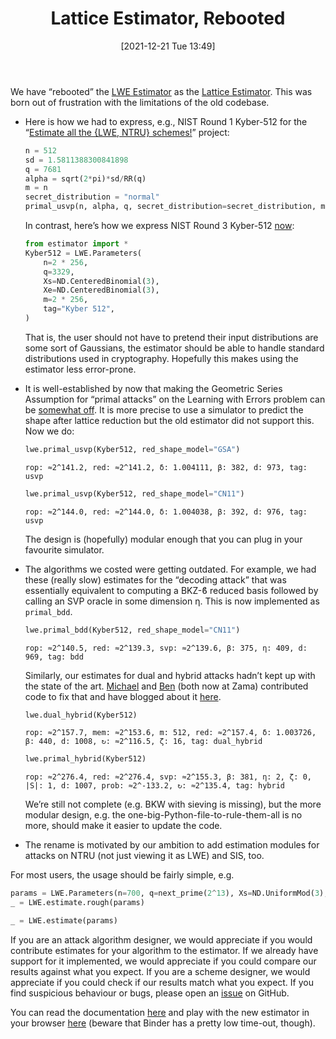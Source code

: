 #+TITLE: Lattice Estimator, Rebooted
#+DATE: [2021-12-21 Tue 13:49]
#+BLOG: martinralbrecht
#+POSTID: 1979
#+OPTIONS: toc:nil num:nil todo:nil pri:nil tags:nil ^:nil
#+CATEGORY: cryptography
#+PROPERTY: header-args :dir /home/malb/Projects/lattices/estimator
#+TAGS: lwe, lattice-based-cryptography, lattices, cryptanalysis,

We have “rebooted” the [[https://bitbucket.org/malb/lwe-estimator/src/master/][LWE Estimator]] as the [[https://github.com/malb/lattice-estimator][Lattice Estimator]]. This was born out of frustration with the limitations of the old codebase.

- Here is how we had to express, e.g., NIST Round 1 Kyber-512 for the “[[https://estimate-all-the-lwe-ntru-schemes.github.io/docs/][Estimate all the {LWE, NTRU} schemes!]]” project:

  #+begin_src jupyter-python :kernel sagemath
n = 512
sd = 1.5811388300841898
q = 7681
alpha = sqrt(2*pi)*sd/RR(q)
m = n
secret_distribution = "normal"
primal_usvp(n, alpha, q, secret_distribution=secret_distribution, m=m)
  #+end_src

  In contrast, here’s how we express NIST Round 3 Kyber-512 [[https://github.com/malb/lattice-estimator/blob/main/estimator/schemes.py][now]]:

  #+begin_src jupyter-python :kernel sagemath
from estimator import *
Kyber512 = LWE.Parameters(
    n=2 * 256,
    q=3329,
    Xs=ND.CenteredBinomial(3),
    Xe=ND.CenteredBinomial(3),
    m=2 * 256,
    tag="Kyber 512",
)
  #+end_src

  #+RESULTS:

  That is, the user should not have to pretend their input distributions are some sort of Gaussians, the estimator should be able to handle standard distributions used in cryptography. Hopefully this makes using the estimator less error-prone.

- It is well-established by now that making the Geometric Series Assumption for “primal attacks” on the Learning with Errors problem can be [[https://eprint.iacr.org/2020/292][somewhat off]]. It is more precise to use a simulator to predict the shape after lattice reduction but the old estimator did not support this. Now we do:

  #+begin_src jupyter-python :kernel sagemath
lwe.primal_usvp(Kyber512, red_shape_model="GSA")
  #+end_src  

  #+RESULTS:
  : rop: ≈2^141.2, red: ≈2^141.2, δ: 1.004111, β: 382, d: 973, tag: usvp

  #+begin_src jupyter-python :kernel sagemath 
lwe.primal_usvp(Kyber512, red_shape_model="CN11")
  #+end_src

  #+RESULTS:
  : rop: ≈2^144.0, red: ≈2^144.0, δ: 1.004038, β: 392, d: 976, tag: usvp

  The design is (hopefully) modular enough that you can plug in your favourite simulator. 

- The algorithms we costed were getting outdated. For example, we had these (really slow) estimates for the “decoding attack” that was essentially equivalent to computing a BKZ-ϐ reduced basis followed by calling an SVP oracle in some dimension η. This is now implemented as =primal_bdd=.

  #+begin_src jupyter-python :kernel sagemath
lwe.primal_bdd(Kyber512, red_shape_model="CN11")
  #+end_src

  #+RESULTS:
  : rop: ≈2^140.5, red: ≈2^139.3, svp: ≈2^139.6, β: 375, η: 409, d: 969, tag: bdd

  Similarly, our estimates for dual and  hybrid attacks hadn’t kept up with the state of the art. [[https://waltermichael.bitbucket.io/][Michael]] and [[https://medium.com/@ben.curtis][Ben]] (both now at Zama) contributed code to fix that and have blogged about it [[https://medium.com/zama-ai/estimating-the-security-of-homomorphic-encryption-schemes-cb798f9378f][here]].

  #+begin_src jupyter-python :kernel sagemath
lwe.dual_hybrid(Kyber512)
  #+end_src

  #+RESULTS:
  : rop: ≈2^157.7, mem: ≈2^153.6, m: 512, red: ≈2^157.4, δ: 1.003726, β: 440, d: 1008, ↻: ≈2^116.5, ζ: 16, tag: dual_hybrid

  #+begin_src jupyter-python :kernel sagemath
lwe.primal_hybrid(Kyber512)
  #+end_src

  #+RESULTS:
  : rop: ≈2^276.4, red: ≈2^276.4, svp: ≈2^155.3, β: 381, η: 2, ζ: 0, |S|: 1, d: 1007, prob: ≈2^-133.2, ↻: ≈2^135.4, tag: hybrid

  We’re still not complete (e.g. BKW with sieving is missing), but the more modular design, e.g. the one-big-Python-file-to-rule-them-all is no more, should make it easier to update the code.

- The rename is motivated by our ambition to add estimation modules for attacks on NTRU (not just viewing it as LWE) and SIS, too.

For most users, the usage should be fairly simple, e.g.

#+begin_src jupyter-python :kernel sagemath
params = LWE.Parameters(n=700, q=next_prime(2^13), Xs=ND.UniformMod(3), Xe=ND.CenteredBinomial(8), m=1400, tag="KewLWE")
_ = LWE.estimate.rough(params)
#+end_src

#+RESULTS:
: usvp                 :: rop: ≈2^153.9, red: ≈2^153.9, δ: 1.003279, β: 527, d: 1295, tag: usvp
: dual_hybrid          :: rop: ≈2^178.9, mem: ≈2^175.1, m: 691, red: ≈2^178.7, δ: 1.002943, β: 612, d: 1360, ↻: 1, ζ: 31, tag: dual_hybrid

#+begin_src jupyter-python :kernel sagemath
 _ = LWE.estimate(params)
#+end_src

#+RESULTS:
#+begin_example
bkw                  :: rop: ≈2^210.4, m: ≈2^198.0, mem: ≈2^199.0, b: 15, t1: 0, t2: 16, ℓ: 14, #cod: 603, #top: 0, #test: 98, tag: coded-bkw
usvp                 :: rop: ≈2^182.3, red: ≈2^182.3, δ: 1.003279, β: 527, d: 1295, tag: usvp
bdd                  :: rop: ≈2^178.7, red: ≈2^178.1, svp: ≈2^177.2, β: 512, η: 543, d: 1289, tag: bdd
dual                 :: rop: ≈2^207.8, mem: ≈2^167.1, m: 695, red: ≈2^207.6, δ: 1.002926, β: 617, d: 1394, ↻: ≈2^165.5, tag: dual
dual_hybrid          :: rop: ≈2^201.3, mem: ≈2^197.4, m: 676, red: ≈2^201.1, δ: 1.003008, β: 594, d: 1341, ↻: ≈2^141.9, ζ: 35, tag: dual_hybrid
#+end_example

If you are an attack algorithm designer, we would appreciate if you would contribute estimates for your algorithm to the estimator. If we already have support for it implemented, we would appreciate if you could compare our results against what you expect. If you are a scheme designer, we would appreciate if you could check if our results match what you expect. If you find suspicious behaviour or bugs, please open an [[https://github.com/malb/lattice-estimator/issues][issue]] on GitHub.

You can read the documentation [[https://lattice-estimator.readthedocs.io/en/latest/?badge=latest][here]] and play with the new estimator in your browser [[https://mybinder.org/v2/gh/malb/lattice-estimator/jupyter-notebooks?labpath=..%2F..%2Ftree%2Fprompt.ipynb][here]] (beware that Binder has a pretty low time-out, though).
